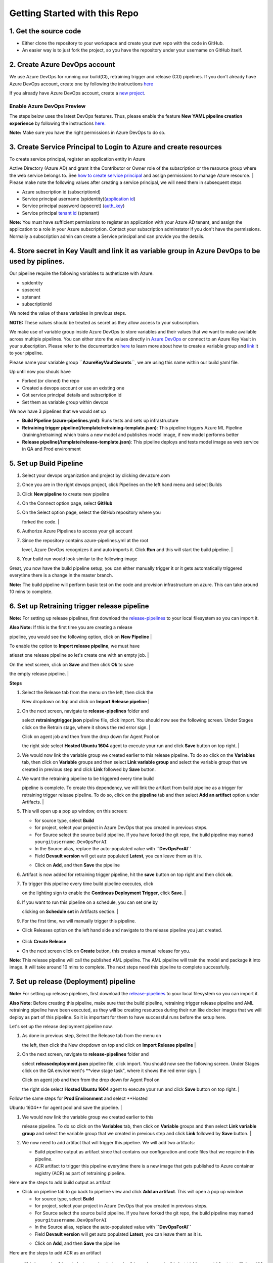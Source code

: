 Getting Started with this Repo
------------------------------

1. Get the source code
~~~~~~~~~~~~~~~~~~~~~~

-  Either clone the repository to your workspace and create your own
   repo with the code in GitHub.
-  An easier way is to just fork the project, so you have the repository
   under your username on GitHub itself.

2. Create Azure DevOps account
~~~~~~~~~~~~~~~~~~~~~~~~~~~~~~

We use Azure DevOps for running our build(CI), retraining trigger and
release (CD) pipelines. If you don't already have Azure DevOps account,
create one by following the instructions
`here <https://docs.microsoft.com/en-us/azure/devops/organizations/accounts/create-organization?view=azure-devops>`__

If you already have Azure DevOps account, create a `new
project <https://docs.microsoft.com/en-us/azure/devops/organizations/projects/create-project?view=azure-devops>`__.

Enable Azure DevOps Preview
^^^^^^^^^^^^^^^^^^^^^^^^^^^

The steps below uses the latest DevOps features. Thus, please enable the
feature **New YAML pipeline creation experience** by following the
instructions
`here <https://docs.microsoft.com/en-us/azure/devops/project/navigation/preview-features?view=azure-devops>`__.

**Note:** Make sure you have the right permissions in Azure DevOps to do
so.

3. Create Service Principal to Login to Azure and create resources
~~~~~~~~~~~~~~~~~~~~~~~~~~~~~~~~~~~~~~~~~~~~~~~~~~~~~~~~~~~~~~~~~~

| To create service principal, register an application entity in Azure
Active Directory (Azure AD) and grant it the Contributor or Owner role
of the subscription or the resource group where the web service belongs
to. See `how to create service
principal <https://docs.microsoft.com/en-us/azure/active-directory/develop/howto-create-service-principal-portal>`__
and assign permissions to manage Azure resource.
| Please make note the following values after creating a service
principal, we will need them in subsequent steps

-  Azure subscription id (subscriptionid)
-  Service principal username (spidentity)(`application
   id <https://docs.microsoft.com/en-us/azure/active-directory/develop/howto-create-service-principal-portal#get-application-id-and-authentication-key>`__)
-  Service principal password (spsecret)
   (`auth\_key <https://docs.microsoft.com/en-us/azure/active-directory/develop/howto-create-service-principal-portal#get-application-id-and-authentication-key>`__)
-  Service principal `tenant
   id <https://docs.microsoft.com/en-us/azure/active-directory/develop/howto-create-service-principal-portal#get-tenant-id>`__
   (sptenant)

**Note:** You must have sufficient permissions to register an
application with your Azure AD tenant, and assign the application to a
role in your Azure subscription. Contact your subscription adminstator
if you don't have the permissions. Normally a subscription admin can
create a Service principal and can provide you the details.

4. Store secret in Key Vault and link it as variable group in Azure DevOps to be used by piplines.
~~~~~~~~~~~~~~~~~~~~~~~~~~~~~~~~~~~~~~~~~~~~~~~~~~~~~~~~~~~~~~~~~~~~~~~~~~~~~~~~~~~~~~~~~~~~~~~~~~

Our pipeline require the following variables to autheticate with Azure.

-  spidentity
-  spsecret
-  sptenant
-  subscriptionid

We noted the value of these variables in previous steps.

**NOTE:** These values should be treated as secret as they allow access
to your subscription.

We make use of variable group inside Azure DevOps to store variables and
their values that we want to make available across multiple pipelines.
You can either store the values directly in `Azure
DevOps <https://docs.microsoft.com/en-us/azure/devops/pipelines/library/variable-groups?view=azure-devops&tabs=designer#create-a-variable-group>`__
or connect to an Azure Key Vault in your subscription. Please refer to
the documentation
`here <https://docs.microsoft.com/en-us/azure/devops/pipelines/library/variable-groups?view=azure-devops&tabs=designer#create-a-variable-group>`__
to learn more about how to create a variable group and
`link <https://docs.microsoft.com/en-us/azure/devops/pipelines/library/variable-groups?view=azure-devops&tabs=designer#use-a-variable-group>`__
it to your pipeline.

Please name your variable group **``AzureKeyVaultSecrets``**, we are
using this name within our build yaml file.

Up until now you shouls have

-  Forked (or cloned) the repo
-  Created a devops account or use an existing one
-  Got service principal details and subscription id
-  Set them as variable group within devops

We now have 3 pipelines that we would set up

-  **Build Pipeline (azure-pipelines.yml)**: Runs tests and sets up
   infrastructure
-  **Retraining trigger pipeline(/template/retraining-template.json)**:
   This pipeline triggers Azure ML Pipeline (training/retraining) which
   trains a new model and publishes model image, if new model performs
   better
-  **Release pipeline(/template/release-template.json)**: This pipeline
   deploys and tests model image as web service in QA and Prod
   environment

5. Set up Build Pipeline
~~~~~~~~~~~~~~~~~~~~~~~~

#. Select your devops organization and project by clicking dev.azure.com
#. Once you are in the right devops project, click Pipelines on the left
   hand menu and select Builds
#. Click **New pipeline** to create new pipeline
    |new build pipeline|
#. | On the Connect option page, select **GitHub**
   |  |build connnect step|

#. | On the Select option page, select the GitHub repository where you
   forked the code.
   | |select repo|

#. | Authorize Azure Pipelines to access your git account
   | |select repo|

#. | Since the repository contains azure-pipelines.yml at the root
   level, Azure DevOps recognizes it and auto imports it. Click **Run**
   and this will start the build pipeline.
   | |select repo|

#. | Your build run would look similar to the following image
   | |select repo|

Great, you now have the build pipeline setup, you can either manually
trigger it or it gets automatically triggered everytime there is a
change in the master branch.

**Note:** The build pipeline will perform basic test on the code and
provision infrastructure on azure. This can take around 10 mins to
complete.

6. Set up Retraining trigger release pipeline
~~~~~~~~~~~~~~~~~~~~~~~~~~~~~~~~~~~~~~~~~~~~~

**Note:** For setting up release pipelines, first download the
`release-pipelines <../release-pipelines>`__ to your local filesystem so
you can import it.

| **Also Note:** If this is the first time you are creating a release
pipeline, you would see the following option, click on **New Pipeline**
| |import release pipeline|

| To enable the option to **Import release pipeline**, we must have
atleast one release pipeline so let's create one with an empty job.
| |import release pipeline|

| On the next screen, click on **Save** and then click **Ok** to save
the empty release pipeline.
| |import release pipeline|

**Steps**

#. | Select the Release tab from the menu on the left, then click the
   New dropdown on top and click on **Import Release pipeline**
   | |import release pipeline|

#. | On the next screen, navigate to **release-pipelines** folder and
   select **retrainingtrigger.json** pipeline file, click import. You
   should now see the following screen. Under Stages click on the
   Retrain stage, where it shows the red error sign.
   | |release retraining triggger|

   | Click on agent job and then from the drop down for Agent Pool on
   the right side select **Hosted Ubuntu 1604** agent to execute your
   run and click **Save** button on top right.
   | |release retraining agent|

#. We would now link the variable group we created earlier to this
   release pipeline. To do so click on the **Variables** tab, then click
   on **Variable** groups and then select **Link variable group** and
   select the variable group that we created in previous step and click
   **Link** followed by **Save** button.
   |release retraining artifact|
#. | We want the retraining pipeline to be triggered every time build
   pipeline is complete. To create this dependency, we will link the
   artifact from build pipeline as a trigger for retraining trigger
   release pipeline. To do so, click on the **pipeline** tab and then
   select **Add an artifact** option under Artifacts.
   | |release pipeline view|

#. This will open up a pop up window, on this screen:

   -  for source type, select **Build**
   -  for project, select your project in Azure DevOps that you created
      in previous steps.
   -  For Source select the source build pipeline. If you have forked
      the git repo, the build pipeline may named
      ``yourgitusername.DevOpsForAI``
   -  In the Source alias, replace the auto-populated value with
      **``DevOpsForAI``**
   -  Field **Devault version** will get auto populated **Latest**, you
      can leave them as it is.
   -  Click on **Add**, and then **Save** the pipeline
       |release retraining artifact|

#. Artifact is now added for retraining trigger pipeline, hit the
   **save** button on top right and then click **ok**.

#. | To trigger this pipeline every time build pipeline executes, click
   on the lighting sign to enable the **Continous Deployment Trigger**,
   click **Save**.
   |  |release retraining artifact|

#. | If you want to run this pipeline on a schedule, you can set one by
   clicking on **Schedule set** in Artifacts section.
   | |release retraining artifact|

#. For the first time, we will manually trigger this pipeline.

-  Click Releases option on the left hand side and navigate to the
   release pipeline you just created.
    |release retraining artifact|
-  Click **Create Release**
    |release create|
-  On the next screen click on **Create** button, this creates a manual
   release for you.

**Note**: This release pipeline will call the published AML pipeline.
The AML pipeline will train the model and package it into image. It will
take around 10 mins to complete. The next steps need this pipeline to
complete successfully.

7. Set up release (Deployment) pipeline
~~~~~~~~~~~~~~~~~~~~~~~~~~~~~~~~~~~~~~~

**Note:** For setting up release pipelines, first download the
`release-pipelines <../release-pipelines>`__ to your local filesystem so
you can import it.

**Also Note:** Before creating this pipeline, make sure that the build
pipeline, retraining trigger release pipeline and AML retraining
pipeline have been executed, as they will be creating resources during
their run like docker images that we will deploy as part of this
pipeline. So it is important for them to have successful runs before the
setup here.

Let's set up the release deployment pipeline now.

#. | As done in previous step, Select the Release tab from the menu on
   the left, then click the New dropdown on top and click on **Import
   Release pipeline**
   | |import release pipeline|

#. | On the next screen, navigate to **release-pipelines** folder and
   select **releasedeployment.json** pipeline file, click import. You
   should now see the following screen. Under Stages click on the QA
   environment's \*\*view stage task", where it shows the red error
   sign.
   | |release retraining triggger|

   | Click on agent job and then from the drop down for Agent Pool on
   the right side select **Hosted Ubuntu 1604** agent to execute your
   run and click **Save** button on top right.
   | |release retraining agent|

| Follow the same steps for **Prod Environment** and select **Hosted
Ubuntu 1604** for agent pool and save the pipeline.
|  |release retraining agent|

#. | We would now link the variable group we created earlier to this
   release pipeline. To do so click on the **Variables** tab, then click
   on **Variable** groups and then select **Link variable group** and
   select the variable group that we created in previous step and click
   **Link** followed by **Save** button.
   | |release retraining artifact|

#. We now need to add artifact that will trigger this pipeline. We will
   add two artifacts:

   -  Build pipeline output as artifact since that contains our
      configuration and code files that we require in this pipeline.
   -  ACR artifact to trigger this pipeline everytime there is a new
      image that gets published to Azure container registry (ACR) as
      part of retraining pipeline.

Here are the steps to add build output as artifact

-  Click on pipeline tab to go back to pipeline view and click **Add an
   artifact**. This will open a pop up window

   -  for source type, select **Build**
   -  for project, select your project in Azure DevOps that you created
      in previous steps.
   -  For Source select the source build pipeline. If you have forked
      the git repo, the build pipeline may named
      ``yourgitusername.DevOpsForAI``
   -  In the Source alias, replace the auto-populated value with
      **``DevOpsForAI``**
   -  Field **Devault version** will get auto populated **Latest**, you
      can leave them as it is.
   -  Click on **Add**, and then **Save** the pipeline
       |release retraining artifact|

Here are the steps to add ACR as an artifact

|release retraining agent|

::

    - Click on pipeline tab to go back to pipeline view and click **Add an artifact**. This will open a pop up window
    - For Source type, click on **more artifact types** dropdown and select **Azure Container Registry**
    - For **service connection**, select an existing service connection to Azure, if you don't see anything in the dropdown, click on **Manage** and [create new **Azure Resource Manager**](https://docs.microsoft.com/en-us/azure/devops/pipelines/library/service-endpoints?view=azure-devops#create-a-service-connection) service connection for your subscription.
    **Note:** You must have sufficient privileges to create a service connection, if not contact your subscription adminstrator.
    - For Resource Group, select **DevOps_AzureML_Demo**, this is the default resource group name that we are using and if the previous pipelines executed properly you will see this resource group in the drop down.
    - Under Azure container registry dropdown, select the container registry, there should be only one container registry entry.
    - For repository, select **diabetes-model-score** repository.
    - For Default version, keep it to **latest**  
    - For Source alias, keep the default generated name.
    - Click Add
    - Click on lighting sign to enable the **Continous Deployment Trigger**, click Save.
    ![release retraining artifact](./images/release-deploymentcitrigger.png)

#. We now have QA environment continously deployed each time there is a
   new image available in container registry. You can select
   pre-deployment conditions for prod environment, normally you don't
   want it to be auto deployed, so select manual only trigger here.

   |release retraining artifact|

   To deploy a release manually, follow the document
   `here <https://docs.microsoft.com/en-us/azure/devops/pipelines/get-started-designer?view=azure-devops&tabs=new-nav#deploy-a-release>`__

Congratulations, you now have three pipelines set up end to end.

-  Build pipeline: triggered on code change to master branch on GitHub.
-  Release Trigger pipeline: triggered on build pipeline execution and
   produces a new model image if better than previous one.
-  Release Deployment pipeline: QA environment is auto triggered when
   there is a new image.
    Prod is manual only and user decides when to release to this
   environment.

.. |new build pipeline| image:: ./images/new-build-pipeline1.png
.. |build connnect step| image:: ./images/build-connect.png
.. |select repo| image:: ./images/build-selectrepo.png
.. |select repo| image:: ./images/Install_Azure_pipeline.png
.. |select repo| image:: ./images/build-createpipeline1.png
.. |select repo| image:: ./images/build-run.png
.. |import release pipeline| image:: ./images/release-new-pipeline.png
.. |import release pipeline| image:: ./images/release-empty-job.png
.. |import release pipeline| image:: ./images/release-save-empty.png
.. |import release pipeline| image:: ./images/release-import.png
.. |release retraining triggger| image:: ./images/release-retrainingtrigger.png
.. |release retraining agent| image:: ./images/release-retrainingagent.png
.. |release retraining artifact| image:: ./images/release-link-vg.png
.. |release pipeline view| image:: ./images/release-retrainingpipeline.png
.. |release retraining artifact| image:: ./images/release-retrainingartifact.png
.. |release retraining artifact| image:: ./images/release-retrainingtrigger1.png
.. |release retraining artifact| image:: ./images/release-retrainingartifactsuccess.png
.. |release retraining artifact| image:: ./images/release-createarelease.png
.. |release create| image:: ./images/release-create.png
.. |release retraining triggger| image:: ./images/release-deployment.png
.. |release retraining agent| image:: ./images/release-deploymentqaagent.png
.. |release retraining agent| image:: ./images/release-deploymentprodagent.png
.. |release retraining artifact| image:: ./images/release-link-vg.png
.. |release retraining artifact| image:: ./images/release-retrainingartifact.png
.. |release retraining agent| image:: ./images/release-deployment-service-conn.png
.. |release retraining artifact| image:: ./images/release-deploymentprodtrigger.png
